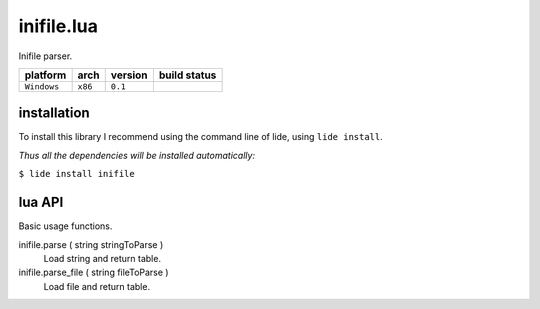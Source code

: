 inifile.lua
===========

Inifile parser.

===============  ==========  ============== ====================================================================================
  platform          arch        version       build status
===============  ==========  ============== ====================================================================================
  ``Windows``      ``x86``      ``0.1``       .. image:: https://ci.appveyor.com/api/projects/status/tgol246fvwsdoq0o/branch/package.lide?svg=true
                                                       :target: https://ci.appveyor.com/project/dcanoh/lide-sql/branch/package.lide
===============  ==========  ============== ====================================================================================



installation
^^^^^^^^^^^^

To install this library I recommend using the command line of lide, using ``lide install``.

*Thus all the dependencies will be installed automatically:*

``$ lide install inifile``



lua API
^^^^^^^

Basic usage functions.

inifile.parse ( string stringToParse )
	Load string and return table.

inifile.parse_file ( string fileToParse )
	Load file and return table.
